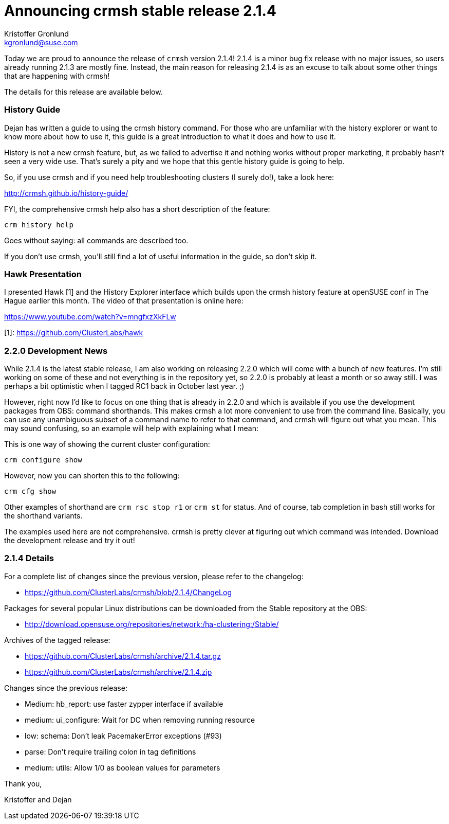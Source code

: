 Announcing crmsh stable release 2.1.4
=====================================
:Author: Kristoffer Gronlund
:Email: kgronlund@suse.com
:Date: 2015-05-13 15:30

Today we are proud to announce the release of `crmsh` version 2.1.4!
2.1.4 is a minor bug fix release with no major issues, so users
already running 2.1.3 are mostly fine. Instead, the main reason
for releasing 2.1.4 is as an excuse to talk about some other things
that are happening with crmsh!

The details for this release are available below.

History Guide
~~~~~~~~~~~~~

Dejan has written a guide to using the crmsh history
command. For those who are unfamiliar with the history explorer or
want to know more about how to use it, this guide is a great
introduction to what it does and how to use it.

History is not a new crmsh feature, but, as we failed to
advertise it and nothing works without proper marketing, it
probably hasn't seen a very wide use. That's surely a pity and we
hope that this gentle history guide is going to help. 

So, if you use crmsh and if you need help troubleshooting
clusters (I surely do!), take a look here:

http://crmsh.github.io/history-guide/

FYI, the comprehensive crmsh help also has a short description of
the feature:

........
crm history help
........

Goes without saying: all commands are described too.

If you don't use crmsh, you'll still find a lot of useful
information in the guide, so don't skip it.

Hawk Presentation
~~~~~~~~~~~~~~~~~

I presented Hawk [1] and the History Explorer interface which
builds upon the crmsh history feature at openSUSE conf in The Hague
earlier this month. The video of that presentation is online here:

https://www.youtube.com/watch?v=mngfxzXkFLw

[1]: https://github.com/ClusterLabs/hawk


2.2.0 Development News
~~~~~~~~~~~~~~~~~~~~~~~

While 2.1.4 is the latest stable release, I am also working on releasing
2.2.0 which will come with a bunch of new features. I'm still working
on some of these and not everything is in the repository yet, so
2.2.0 is probably at least a month or so away still. I was perhaps
a bit optimistic when I tagged RC1 back in October last year. ;)

However, right now I'd like to focus on one thing that is already in
2.2.0 and which is available if you use the development packages from
OBS: command shorthands. This makes crmsh a lot more convenient to use
from the command line. Basically, you can use any unambiguous subset
of a command name to refer to that command, and crmsh will figure out
what you mean. This may sound confusing, so an example will help with
explaining what I mean:

This is one way of showing the current cluster configuration:

........
crm configure show
........

However, now you can shorten this to the following:

........
crm cfg show
........

Other examples of shorthand are `crm rsc stop r1` or `crm st`
for status. And of course, tab completion in bash still works for
the shorthand variants.

The examples used here are not comprehensive. crmsh is pretty clever
at figuring out which command was intended. Download the development
release and try it out!

2.1.4 Details
~~~~~~~~~~~~~

For a complete list of changes since the previous version, please
refer to the changelog:

* https://github.com/ClusterLabs/crmsh/blob/2.1.4/ChangeLog

Packages for several popular Linux distributions can be downloaded
from the Stable repository at the OBS:

* http://download.opensuse.org/repositories/network:/ha-clustering:/Stable/

Archives of the tagged release:

* https://github.com/ClusterLabs/crmsh/archive/2.1.4.tar.gz
* https://github.com/ClusterLabs/crmsh/archive/2.1.4.zip

Changes since the previous release:

- Medium: hb_report: use faster zypper interface if available
- medium: ui_configure: Wait for DC when removing running resource
- low: schema: Don't leak PacemakerError exceptions (#93)
- parse: Don't require trailing colon in tag definitions
- medium: utils: Allow 1/0 as boolean values for parameters

Thank you,

Kristoffer and Dejan
